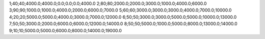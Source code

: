 1;40;40;4000.0;4000.0;0.0;0.0;0.0;4000.0
2;80;80;2000.0;2000.0;3000.0;1000.0;4000.0;6000.0
3;90;90;1000.0;1000.0;4000.0;2000.0;6000.0;7000.0
5;60;60;3000.0;3000.0;3000.0;4000.0;7000.0;10000.0
4;20;20;5000.0;5000.0;4000.0;3000.0;7000.0;12000.0
6;50;50;3000.0;3000.0;5000.0;5000.0;10000.0;13000.0
7;50;50;3000.0;2000.0;6000.0;6000.0;12000.0;14000.0
8;50;50;5000.0;1000.0;5000.0;8000.0;13000.0;14000.0
9;10;10;5000.0;5000.0;6000.0;8000.0;14000.0;19000.0
